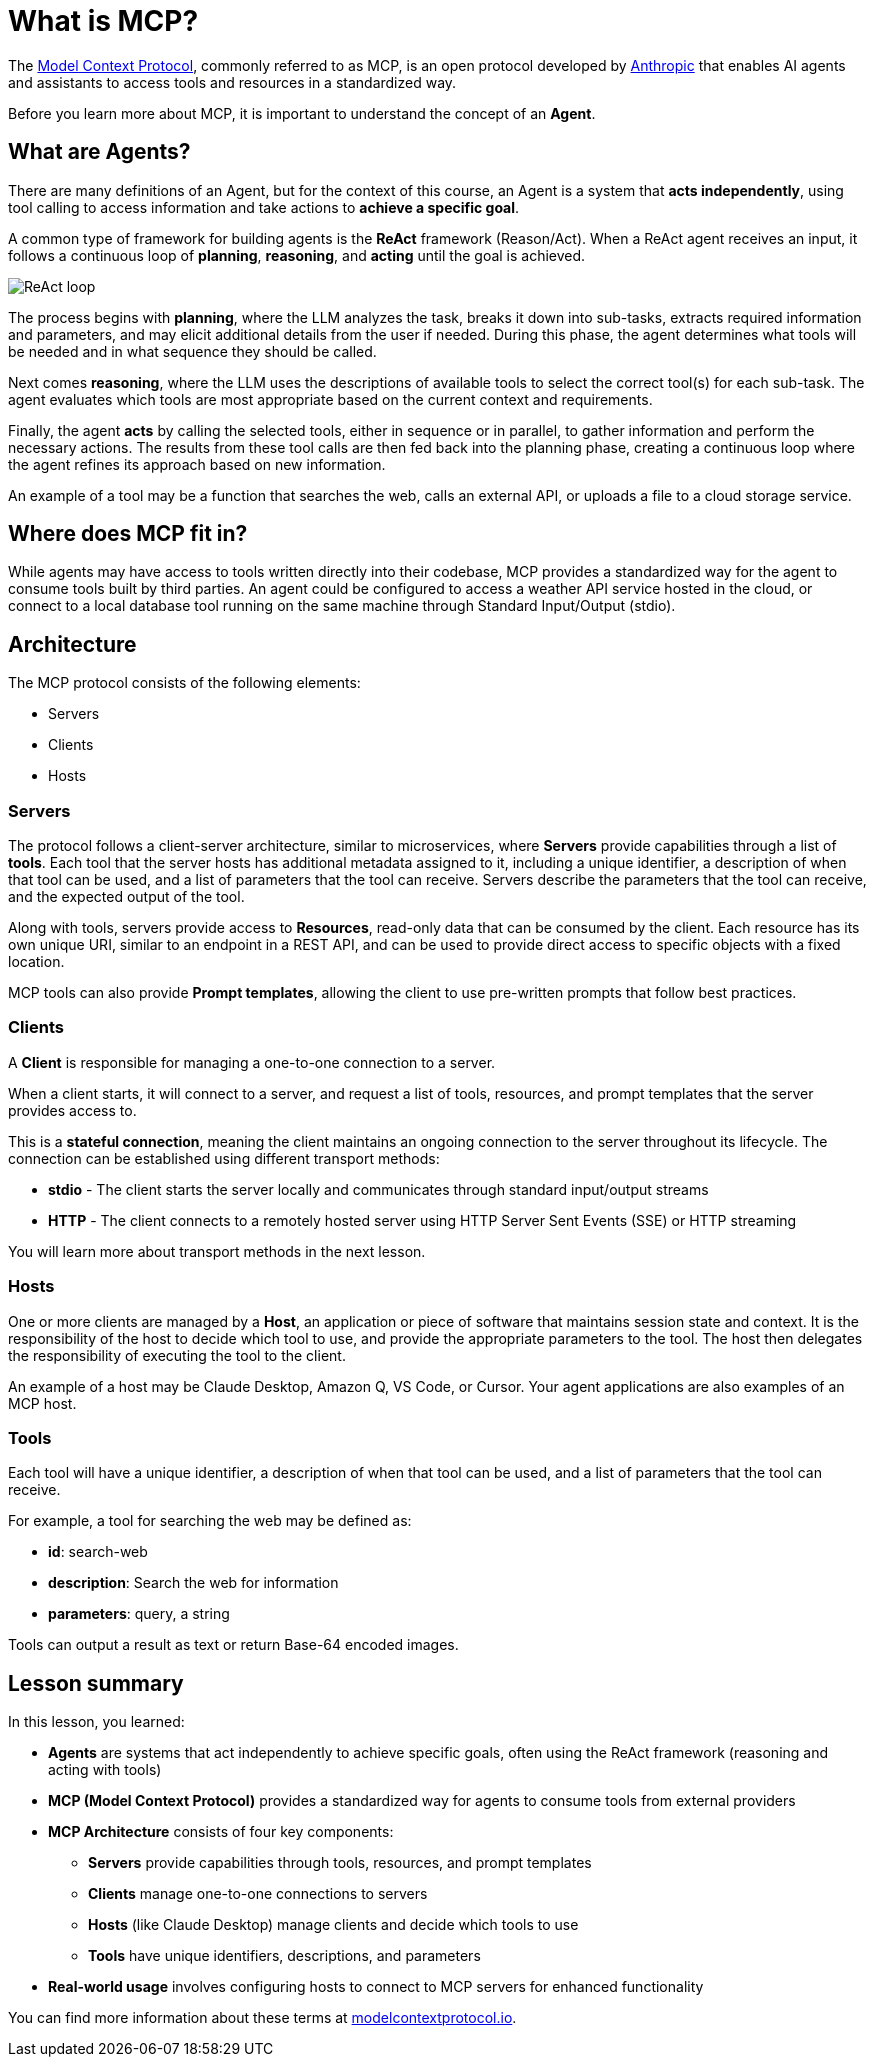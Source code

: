 = What is MCP?

The link:https://modelcontextprotocol.org[Model Context Protocol^], commonly referred to as MCP, is an open protocol developed by link:https://anthropic.com[Anthropic^] that enables AI agents and assistants to access tools and resources in a standardized way.

Before you learn more about MCP, it is important to understand the concept of an **Agent**.

== What are Agents?

There are many definitions of an Agent, but for the context of this course, an Agent is a system that **acts independently**, using tool calling to access information and take actions to **achieve a specific goal**.

A common type of framework for building agents is the **ReAct** framework (Reason/Act).
When a ReAct agent receives an input, it follows a continuous loop of **planning**, **reasoning**, and **acting** until the goal is achieved.

image::images/react-agent-diagram.png[ReAct loop]

The process begins with **planning**, where the LLM analyzes the task, breaks it down into sub-tasks, extracts required information and parameters, and may elicit additional details from the user if needed. During this phase, the agent determines what tools will be needed and in what sequence they should be called.

Next comes **reasoning**, where the LLM uses the descriptions of available tools to select the correct tool(s) for each sub-task. The agent evaluates which tools are most appropriate based on the current context and requirements.

Finally, the agent **acts** by calling the selected tools, either in sequence or in parallel, to gather information and perform the necessary actions. The results from these tool calls are then fed back into the planning phase, creating a continuous loop where the agent refines its approach based on new information.

An example of a tool may be a function that searches the web, calls an external API, or uploads a file to a cloud storage service.


== Where does MCP fit in?

While agents may have access to tools written directly into their codebase, MCP provides a standardized way for the agent to consume tools built by third parties. 
An agent could be configured to access a weather API service hosted in the cloud, or connect to a local database tool running on the same machine through Standard Input/Output (stdio).


== Architecture

The MCP protocol consists of the following elements:

* Servers 
* Clients 
* Hosts

=== Servers

The protocol follows a client-server architecture, similar to microservices, where **Servers** provide capabilities through a list of **tools**.
Each tool that the server hosts has additional metadata assigned to it, including a unique identifier, a description of when that tool can be used, and a list of parameters that the tool can receive.
Servers describe the parameters that the tool can receive, and the expected output of the tool.

Along with tools, servers provide access to **Resources**, read-only data that can be consumed by the client.
Each resource has its own unique URI, similar to an endpoint in a REST API, and can be used to provide direct access to specific objects with a fixed location.

MCP tools can also provide **Prompt templates**, allowing the client to use pre-written prompts that follow best practices.


=== Clients 

A **Client** is responsible for managing a one-to-one connection to a server.

When a client starts, it will connect to a server, and request a list of tools, resources, and prompt templates that the server provides access to.

This is a **stateful connection**, meaning the client maintains an ongoing connection to the server throughout its lifecycle. The connection can be established using different transport methods:

* **stdio** - The client starts the server locally and communicates through standard input/output streams
* **HTTP** - The client connects to a remotely hosted server using HTTP Server Sent Events (SSE) or HTTP streaming

You will learn more about transport methods in the next lesson.


=== Hosts 

One or more clients are managed by a **Host**, an application or piece of software that maintains session state and context.
It is the responsibility of the host to decide which tool to use, and provide the appropriate parameters to the tool.
The host then delegates the responsibility of executing the tool to the client.

An example of a host may be Claude Desktop, Amazon Q, VS Code, or Cursor.
Your agent applications are also examples of an MCP host.


=== Tools 

Each tool will have a unique identifier, a description of when that tool can be used, and a list of parameters that the tool can receive. 

For example, a tool for searching the web may be defined as:

* **id**: search-web
* **description**: Search the web for information
* **parameters**: query, a string

// TODO: verify, add more info when other types become available.
Tools can output a result as text or return Base-64 encoded images.




[.summary]
== Lesson summary

In this lesson, you learned:

* **Agents** are systems that act independently to achieve specific goals, often using the ReAct framework (reasoning and acting with tools)
* **MCP (Model Context Protocol)** provides a standardized way for agents to consume tools from external providers
* **MCP Architecture** consists of four key components:
  - **Servers** provide capabilities through tools, resources, and prompt templates
  - **Clients** manage one-to-one connections to servers
  - **Hosts** (like Claude Desktop) manage clients and decide which tools to use
  - **Tools** have unique identifiers, descriptions, and parameters
* **Real-world usage** involves configuring hosts to connect to MCP servers for enhanced functionality

You can find more information about these terms at link:https://modelcontextprotocol.io/[modelcontextprotocol.io].

